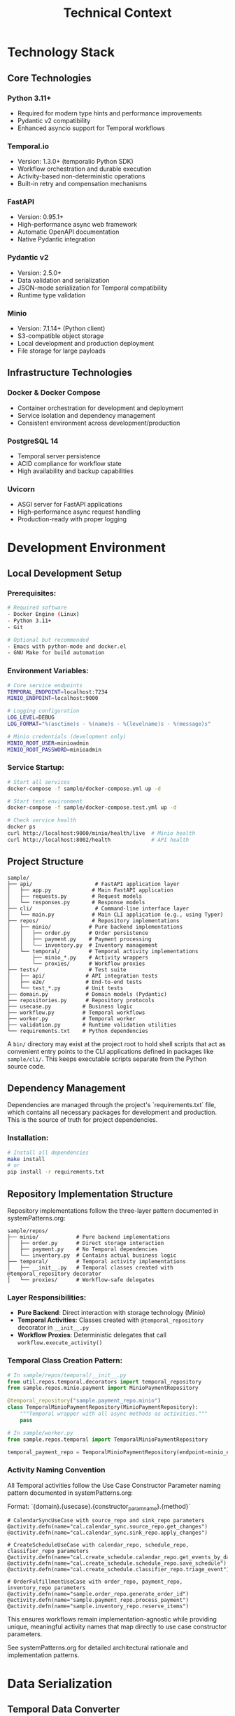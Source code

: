 #+TITLE: Technical Context
#+STARTUP: overview

* Technology Stack

** Core Technologies

*** Python 3.11+
- Required for modern type hints and performance improvements
- Pydantic v2 compatibility
- Enhanced asyncio support for Temporal workflows

*** Temporal.io
- Version: 1.3.0+ (temporalio Python SDK)
- Workflow orchestration and durable execution
- Activity-based non-deterministic operations
- Built-in retry and compensation mechanisms

*** FastAPI
- Version: 0.95.1+
- High-performance async web framework
- Automatic OpenAPI documentation
- Native Pydantic integration

*** Pydantic v2
- Version: 2.5.0+
- Data validation and serialization
- JSON-mode serialization for Temporal compatibility
- Runtime type validation

*** Minio
- Version: 7.1.14+ (Python client)
- S3-compatible object storage
- Local development and production deployment
- File storage for large payloads

** Infrastructure Technologies

*** Docker & Docker Compose
- Container orchestration for development and deployment
- Service isolation and dependency management
- Consistent environment across development/production

*** PostgreSQL 14
- Temporal server persistence
- ACID compliance for workflow state
- High availability and backup capabilities

*** Uvicorn
- ASGI server for FastAPI applications
- High-performance async request handling
- Production-ready with proper logging

* Development Environment

** Local Development Setup

*** Prerequisites:
#+BEGIN_SRC bash
# Required software
- Docker Engine (Linux)
- Python 3.11+
- Git

# Optional but recommended
- Emacs with python-mode and docker.el
- GNU Make for build automation
#+END_SRC

*** Environment Variables:
#+BEGIN_SRC bash
# Core service endpoints
TEMPORAL_ENDPOINT=localhost:7234
MINIO_ENDPOINT=localhost:9000

# Logging configuration
LOG_LEVEL=DEBUG
LOG_FORMAT="%(asctime)s - %(name)s - %(levelname)s - %(message)s"

# Minio credentials (development only)
MINIO_ROOT_USER=minioadmin
MINIO_ROOT_PASSWORD=minioadmin
#+END_SRC

*** Service Startup:
#+BEGIN_SRC bash
# Start all services
docker-compose -f sample/docker-compose.yml up -d

# Start test environment
docker-compose -f sample/docker-compose.test.yml up -d

# Check service health
docker ps
curl http://localhost:9000/minio/health/live  # Minio health
curl http://localhost:8002/health             # API health
#+END_SRC

** Project Structure

#+BEGIN_EXAMPLE
sample/
├── api/                    # FastAPI application layer
│   ├── app.py             # Main FastAPI application
│   ├── requests.py        # Request models
│   └── responses.py       # Response models
├── cli/                    # Command-line interface layer
│   └── main.py            # Main CLI application (e.g., using Typer)
├── repos/                 # Repository implementations
│   ├── minio/            # Pure backend implementations
│   │   ├── order.py      # Order persistence
│   │   ├── payment.py    # Payment processing
│   │   └── inventory.py  # Inventory management
│   └── temporal/         # Temporal activity implementations
│       ├── minio_*.py    # Activity wrappers
│       └── proxies/      # Workflow proxies
├── tests/                # Test suite
│   ├── api/             # API integration tests
│   ├── e2e/             # End-to-end tests
│   └── test_*.py        # Unit tests
├── domain.py            # Domain models (Pydantic)
├── repositories.py      # Repository protocols
├── usecase.py          # Business logic
├── workflow.py         # Temporal workflows
├── worker.py           # Temporal worker
├── validation.py       # Runtime validation utilities
└── requirements.txt    # Python dependencies
#+END_EXAMPLE

A =bin/= directory may exist at the project root to hold shell scripts
that act as convenient entry points to the CLI applications defined
in packages like =sample/cli/=. This keeps executable scripts
separate from the Python source code.

** Dependency Management

Dependencies are managed through the project's `requirements.txt` file, which contains all necessary packages for development and production. This is the source of truth for project dependencies.

*** Installation:
#+BEGIN_SRC bash
# Install all dependencies
make install
# or
pip install -r requirements.txt
#+END_SRC

** Repository Implementation Structure
Repository implementations follow the three-layer pattern documented in systemPatterns.org:

#+BEGIN_EXAMPLE
sample/repos/
├── minio/            # Pure backend implementations
│   ├── order.py      # Direct storage interaction
│   ├── payment.py    # No Temporal dependencies
│   └── inventory.py  # Contains actual business logic
├── temporal/         # Temporal activity implementations
│   ├── __init__.py   # Temporal classes created with @temporal_repository decorator
│   └── proxies/      # Workflow-safe delegates
#+END_EXAMPLE

*** Layer Responsibilities:
- *Pure Backend*: Direct interaction with storage technology (Minio)
- *Temporal Activities*: Classes created with =@temporal_repository= decorator in =__init__.py=
- *Workflow Proxies*: Deterministic delegates that call =workflow.execute_activity()=

*** Temporal Class Creation Pattern:
#+BEGIN_SRC python
# In sample/repos/temporal/__init__.py
from util.repos.temporal.decorators import temporal_repository
from sample.repos.minio.payment import MinioPaymentRepository

@temporal_repository("sample.payment_repo.minio")
class TemporalMinioPaymentRepository(MinioPaymentRepository):
    """Temporal wrapper with all async methods as activities."""
    pass

# In sample/worker.py
from sample.repos.temporal import TemporalMinioPaymentRepository

temporal_payment_repo = TemporalMinioPaymentRepository(endpoint=minio_endpoint)
#+END_SRC

*** Activity Naming Convention
All Temporal activities follow the Use Case Constructor Parameter naming pattern documented in systemPatterns.org:

Format: `{domain}.{usecase}.{constructor_param_name}.{method}`

#+BEGIN_EXAMPLE
# CalendarSyncUseCase with source_repo and sink_repo parameters
@activity.defn(name="cal.calendar_sync.source_repo.get_changes")
@activity.defn(name="cal.calendar_sync.sink_repo.apply_changes")

# CreateScheduleUseCase with calendar_repo, schedule_repo, classifier_repo parameters
@activity.defn(name="cal.create_schedule.calendar_repo.get_events_by_date_range")
@activity.defn(name="cal.create_schedule.schedule_repo.save_schedule")
@activity.defn(name="cal.create_schedule.classifier_repo.triage_event")

# OrderFulfillmentUseCase with order_repo, payment_repo, inventory_repo parameters
@activity.defn(name="sample.order_repo.generate_order_id")
@activity.defn(name="sample.payment_repo.process_payment")
@activity.defn(name="sample.inventory_repo.reserve_items")
#+END_EXAMPLE

This ensures workflows remain implementation-agnostic while providing unique, meaningful activity names that map directly to use case constructor parameters.

See systemPatterns.org for detailed architectural rationale and implementation patterns.

* Data Serialization

** Temporal Data Converter

*** Pydantic Integration:
With the =temporalio[pydantic]= extra installed, the default data converter
handles Pydantic models automatically. No explicit configuration is needed.

#+BEGIN_SRC python
# Assumes 'Worker' is imported from 'temporalio.worker'
# Client configuration
client = await Client.connect("localhost:7233",
                             namespace="default")

# Worker inherits data converter from client
worker = Worker(client, task_queue="queue", workflows=[...])
#+END_SRC

Note: this is why domain models use pydantic
(rather than dataclasses)
*** Serialization Patterns:
#+BEGIN_SRC python
# API to Workflow: Handle Decimal serialization
request_dict = request.model_dump(mode="json")  # Decimal → str

# Workflow to Use Case: Reconstruct Pydantic models
request = CreateOrderRequest(**request_dict)    # str → Decimal

# Activity Results: Validate deserialized data
raw_result = await workflow.execute_activity("process_payment", order)
result = PaymentOutcome.model_validate(raw_result)  # dict → Pydantic
#+END_SRC

** Large Payload Handling

*** File Storage Pattern:
#+BEGIN_SRC python
# Upload large files to Minio, store references in workflow
file_metadata = await file_storage_repo.upload_file(UploadFileArgs(
    file_id=str(uuid.uuid4()),
    data=large_file_bytes,
    metadata={"order_id": order_id}
))

# Workflow only handles small reference
return OrderStatusResponse(attachment_id=file_metadata.file_id)
#+END_SRC

*** Payload Size Limits:
- Temporal default: 2MB per payload
- Minio object: Unlimited (practical limit: available storage)
- Recommendation: Use file storage for payloads > 100KB

* Testing Infrastructure

** Test Execution

Testing follows the pyramid strategy documented in systemPatterns.org (unit → integration → E2E).

*** Unit Tests:
Use the Makefile target for running unit tests:
#+BEGIN_SRC bash
# Run unit tests with coverage
make test-unit
#+END_SRC

*** End-to-End Tests:
Use the Makefile targets for E2E testing:
#+BEGIN_SRC bash
# Full E2E test cycle (setup, run, teardown)
make test-e2e

# Individual E2E test steps if needed
make e2e-test-setup
make e2e-test-run
make e2e-test-teardown
#+END_SRC

** Test Configuration

Test configuration is defined in the project's `pytest.ini` file, which contains test markers and other pytest settings. This is the source of truth for test configuration.

See `pytest.ini` for the current test markers and configuration.

*** Mock Patterns:
#+BEGIN_SRC python
# Use case testing with mocked repositories
mock_payment_repo = MagicMock(spec=PaymentRepository)
mock_payment_repo.process_payment = AsyncMock(return_value=PaymentOutcome(...))

# API testing with mocked use cases
mock_use_case = AsyncMock(spec=OrderFulfillmentUseCase)
app.dependency_overrides[get_order_fulfillment_use_case_for_api] = lambda: mock_use_case
#+END_SRC

* Deployment Architecture

** Container Strategy

*** Multi-Service Deployment:
#+BEGIN_SRC yaml
# docker-compose.yml structure
services:
  temporal:        # Workflow orchestration
  postgres:        # Temporal persistence
  minio:          # Object storage
  worker:         # Temporal worker process
  api:            # FastAPI web service
#+END_SRC

*** Service Dependencies:
#+BEGIN_EXAMPLE
API Service → Temporal Client → Temporal Server → PostgreSQL
Worker Service → Temporal Client → Temporal Server → PostgreSQL
Worker Service → Minio Client → Minio Server
API Service → Minio Client → Minio Server (for file operations)
#+END_EXAMPLE

** Configuration Management

*** Environment-Based Configuration:
#+BEGIN_SRC python
# Service discovery via environment variables
temporal_endpoint = os.environ.get("TEMPORAL_ENDPOINT", "temporal:7233")
minio_endpoint = os.environ.get("MINIO_ENDPOINT", "minio:9000")

# Logging configuration
log_level = os.environ.get("LOG_LEVEL", "INFO")
#+END_SRC

*** Docker Networking:
- Services communicate via Docker network
- External access through exposed ports
- Health checks ensure service readiness

** Monitoring and Observability

*** Structured Logging:
#+BEGIN_SRC python
logger.info("Order processing started", extra={
    "order_id": order.order_id,
    "customer_id": order.customer_id,
    "amount": str(order.total_amount)
})
#+END_SRC

*** Health Checks:
#+BEGIN_SRC python
# API health endpoint
@app.get("/health")
async def health_check():
    return {"status": "ok", "version": "1.0.0"}

# Docker health checks
HEALTHCHECK --interval=30s --timeout=3s --start-period=5s --retries=3 \
  CMD curl -f http://localhost:8000/health || exit 1
#+END_SRC

*** Temporal UI:
- Web interface: http://localhost:8001
- Workflow execution monitoring
- Activity failure investigation
- Performance metrics

* Development Workflow

** Code Quality

The project uses a Makefile to standardize quality checks. See `make help` for all available commands.

*** Quality Checks:
#+BEGIN_SRC bash
# Fast quality checks (for pre-commit)
make quality-fast

# Full quality suite (for CI)
make quality-full

# Type checking
make quality-types

# Security scanning
make quality-security
#+END_SRC

*** Code Formatting:
#+BEGIN_SRC bash
# Format code with black
make format
#+END_SRC

=black= handles most formatting automatically. However, it does not format
docstrings or comments. To adhere to the project's line-length limits
(enforced by =ruff=), long lines in docstrings and comments must be wrapped
manually using semantic line breaks.

** Database Operations:
#+BEGIN_SRC bash
# Reset Temporal database
docker-compose exec postgres psql -U temporal -c "DROP SCHEMA public CASCADE; CREATE SCHEMA public;"

# Reset Minio data
docker-compose exec minio rm -rf /data/*
#+END_SRC

* Performance Considerations

** Temporal Workflow Performance

*** Activity Timeouts:
#+BEGIN_SRC python
# Configure appropriate timeouts
await workflow.execute_activity(
    "process_payment",
    order,
    start_to_close_timeout=workflow.timedelta(seconds=30),
    retry_policy=RetryPolicy(maximum_attempts=3)
)
#+END_SRC

*** Workflow Replay Performance:
- Keep workflow code deterministic
- Minimize workflow state size
- Use activities for all I/O operations

** Database Performance

*** Connection Pooling:
- PostgreSQL connection limits
- Temporal server connection management
- Minio client connection reuse

*** Query Optimization:
- Temporal visibility queries
- Workflow history size management
- Activity result caching

** Memory Management

*** Large Payload Handling:
- Stream large files through Minio
- Avoid loading entire files into memory
- Use file references in workflow state

*** Python Memory Usage:
- Async context managers for resource cleanup
- Proper connection closing in repositories
- Garbage collection for long-running workers

* User Interface Standards

** Text-Only Interface Policy
All command-line interfaces and text outputs must use plain text without emojis,
Unicode symbols, or decorative characters.
Emojis are unprofessional and create inconsistent display
across different terminals and systems. Use clear, descriptive text instead.

Examples:
- Use "Calendar sync completed successfully!" instead of "✅ Calendar sync completed!"
- Use "Error:" instead of "❌"
- Use "Info:" instead of "ℹ️"

This ensures consistent, professional output across all development and production environments.

* Security Considerations

** Local Development Security

*** Default Credentials (Development Only):
#+BEGIN_EXAMPLE
Minio: minioadmin/minioadmin
PostgreSQL: temporal/temporal
#+END_EXAMPLE

*** Network Security:
- Services isolated in Docker network
- Only necessary ports exposed to host
- No external network access required

** Production Security Considerations

*** Credential Management:
- Environment variable injection
- Secret management systems
- Credential rotation procedures

*** Network Security:
- TLS encryption for all service communication
- Network segmentation
- Firewall rules for service access

*** Data Security:
- Encryption at rest (Minio, PostgreSQL)
- Encryption in transit (TLS)
- Access logging and audit trails

This technical context provides the foundation for understanding
how to develop, test, and deploy the system
while maintaining the architectural patterns
and quality standards established in the POC implementation.
